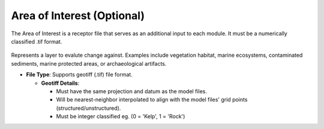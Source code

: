 Area of Interest (Optional)
--------------------------------

The Area of Interest is a receptor file that serves as an additional input to each module. It must be a numerically classified .tif format. 

.. figure:: ../../media/aoi_layer_gui_input.webp
   :scale: 100 %
   :alt: Area of Interest File

Represents a layer to evalute change against. Examples include vegetation habitat, marine ecosystems, contaminated sediments, marine protected areas, or archaeological artifacts.

- **File Type**: Supports geotiff (.tif) file format.
  
  - **Geotiff Details**:

    - Must have the same projection and datum as the model files.
    - Will be nearest-neighbor interpolated to align with the model files' grid points (structured/unstructured).
    - Must be integer classified eg. (0 = 'Kelp', 1 = 'Rock')

